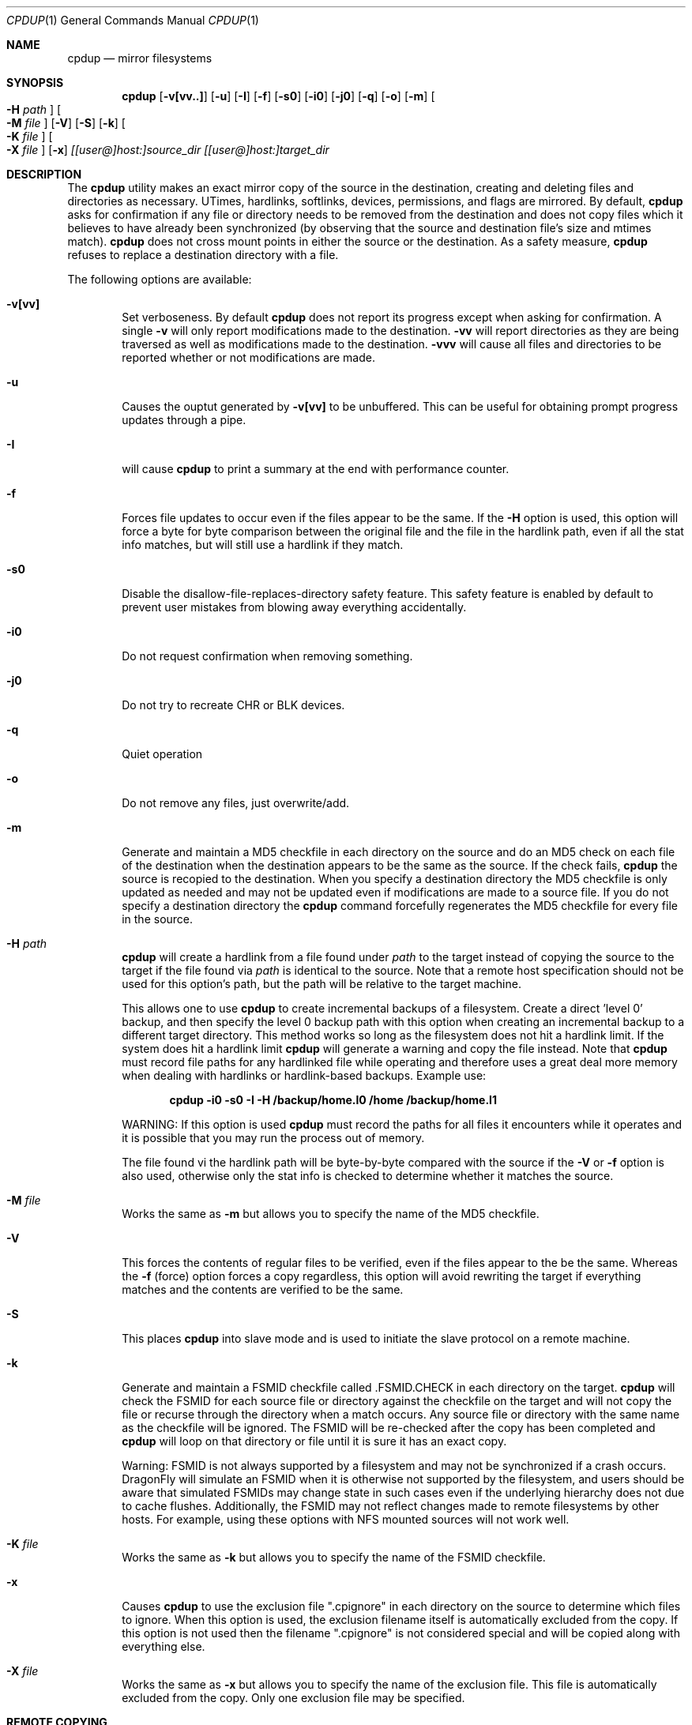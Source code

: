 .\" (c) Copyright 1997-1999 by Matthew Dillon and Dima Ruban.  Permission to
.\"    use and distribute based on the DragonFly copyright.  Supplied as-is,
.\"    USE WITH EXTREME CAUTION.
.\"
.\"
.\" $DragonFly: src/bin/cpdup/cpdup.1,v 1.27 2008/03/22 21:34:23 swildner Exp $
.Dd March 22, 2008
.Dt CPDUP 1
.Os
.Sh NAME
.Nm cpdup
.Nd mirror filesystems
.Sh SYNOPSIS
.Nm
.Op Fl v[vv..]
.Op Fl u
.Op Fl I
.Op Fl f
.Op Fl s0
.Op Fl i0
.Op Fl j0
.Op Fl q
.Op Fl o
.Op Fl m
.Oo
.Fl H
.Ar path
.Oc
.Oo
.Fl M
.Ar file
.Oc
.Op Fl V
.Op Fl S
.Op Fl k
.Oo
.Fl K
.Ar file
.Oc
.Oo
.Fl X
.Ar file
.Oc
.Op Fl x
.Ar [[user@]host:]source_dir
.Ar [[user@]host:]target_dir
.Sh DESCRIPTION
The
.Nm
utility makes an exact mirror copy of the source in the destination, creating
and deleting files and directories as necessary.  UTimes, hardlinks,
softlinks, devices, permissions, and flags are mirrored.  By default,
.Nm
asks for confirmation if any file or directory needs to be removed from
the destination and does not copy files which it believes to have already
been synchronized (by observing that the source and destination file's size
and mtimes match).
.Nm
does not cross mount points in either the source or the destination.
As a safety measure,
.Nm
refuses to replace a destination directory with a file.
.Pp
The following options are available:
.Bl -tag -width flag
.It Fl v[vv]
Set verboseness.  By default
.Nm
does not report its progress except when asking for confirmation.  A single
.Fl v
will only report modifications made to the destination.
.Fl vv
will report directories as they are being traversed as well as
modifications made to the destination.
.Fl vvv
will cause all files and directories to be reported whether or not
modifications are made.
.It Fl u
Causes the ouptut generated by
.Fl v[vv]
to be unbuffered.
This can be useful for obtaining prompt progress updates through a pipe.
.It Fl I
will cause
.Nm
to print a summary at the end with performance counter.
.It Fl f
Forces file updates to occur even if the files appear to be the same.  If
the
.Fl H
option is used, this option will force a byte for byte comparison
between the original file and the file in the hardlink path, even if
all the stat info matches, but will still use a hardlink if they match.
.It Fl s0
Disable the disallow-file-replaces-directory safety feature.  This
safety feature is enabled by default to prevent user mistakes from blowing
away everything accidentally.
.It Fl i0
Do not request confirmation when removing something.
.It Fl j0
Do not try to recreate CHR or BLK devices.
.It Fl q
Quiet operation
.It Fl o
Do not remove any files, just overwrite/add.
.It Fl m
Generate and maintain a MD5 checkfile in each directory on the source
and do an MD5 check on each file of the destination when the destination
appears to be the same as the source.  If the check fails,
.Nm
the source is recopied to the destination.  When you specify a destination
directory the MD5 checkfile is only updated as needed and may not be updated
even if modifications are made to a source file.  If you do not specify a
destination directory the
.Nm
command forcefully regenerates the MD5 checkfile for every file in the source.
.It Fl H Ar path
.Nm
will create a hardlink from a file found under
.Ar path
to the target instead of copying the source to the target if the file found
via
.Ar path
is identical to the source.
Note that a remote host specification should not be used for this option's
path, but the path will be relative to the target machine.
.Pp
This allows one to use
.Nm
to create incremental backups of a filesystem.  Create a direct 'level 0'
backup, and then specify the level 0 backup path with this option when
creating an incremental backup to a different target directory.
This method works so long as the filesystem does not hit a hardlink limit.
If the system does hit a hardlink limit
.Nm
will generate a warning and copy the file instead.
Note that
.Nm
must record file paths for any hardlinked file while operating and therefore
uses a great deal more memory when dealing with hardlinks or hardlink-based
backups.  Example use:
.Pp
.Dl cpdup -i0 -s0 -I -H /backup/home.l0 /home /backup/home.l1
.Pp
WARNING: If this option is used
.Nm
must record the paths for all files it encounters while it operates
and it is possible that you may run the process out of memory.
.Pp
The file found vi the hardlink path will be byte-by-byte compared with the
source if the
.Fl V
or
.Fl f
option is also used, otherwise only the stat info is checked to determine
whether it matches the source.
.It Fl M Ar file
Works the same as
.Fl m
but allows you to specify the name of the MD5 checkfile.
.It Fl V
This forces the contents of regular files to be verified, even if the
files appear to the be the same.  Whereas the
.Fl f
(force) option forces a copy regardless, this option will avoid rewriting
the target if everything matches and the contents are verified to be the
same.
.It Fl S
This places
.Nm
into slave mode and is used to initiate the slave protocol on a remote
machine.
.It Fl k
Generate and maintain a FSMID checkfile called .FSMID.CHECK in each
directory on the target.
.Nm
will check the FSMID for each source file or directory against the checkfile
on the target and will not copy the file or recurse through the directory
when a match occurs.  Any source file or directory with the same name as the
checkfile will be ignored.  The FSMID will be re-checked after the copy
has been completed and
.Nm
will loop on that directory or file until it is sure it has an exact copy.
.Pp
Warning: FSMID is not always supported by a filesystem and may not be
synchronized if a crash occurs.
.Dx
will simulate an FSMID when
it is otherwise not supported by the filesystem, and users should be aware
that simulated FSMIDs may change state in such cases even if the underlying
hierarchy does not due to cache flushes.
Additionally, the FSMID may not reflect changes made to remote filesystems
by other hosts.  For example, using these options with NFS mounted sources
will not work well.
.It Fl K Ar file
Works the same as
.Fl k
but allows you to specify the name of the FSMID checkfile.
.It Fl x
Causes
.Nm
to use the exclusion file ".cpignore" in each directory on the source to
determine which files to ignore.  When this option is used, the exclusion
filename itself is automatically excluded from the copy.  If this option is
not used then the filename ".cpignore" is not considered special and will
be copied along with everything else.
.It Fl X Ar file
Works the same as
.Fl x
but allows you to specify the name of the exclusion file.  This file is
automatically excluded from the copy.  Only one exclusion file may be
specified.
.El
.Sh REMOTE COPYING
.Nm
can mirror directory structures across machines and can also do third-party
copies.
.Xr ssh 1
sessions are used and
.Nm
is run on the remote machine(s) in slave mode.
.Sh DIAGNOSTICS
The
.Nm
utility exits 0 if no error occurred and >0 if an error occurred.
.Sh SEE ALSO
.Xr cp 1 ,
.Xr cpio 1 ,
.Xr tar 1
.Sh HISTORY
The
.Nm
command was originally created to update servers at BEST Internet circa 1997
and was placed under the
.Fx
copyright for inclusion in the ports area in 1999.
The program was written by Matthew Dillon and Dima Ruban.
.Sh BUGS
UFS has a hardlink limit of 32767.  Many programs, in particular CVS
with regards to its CVS/Root file, will generate a lot of hard links.
When using the
.Fl H
option it may not be possible for
.Nm
to maintain these hard links.  If this occurs
.Nm
will be forced to copy the file instead of link it, and thus not be able
to make a perfect copy of the filesystem.
